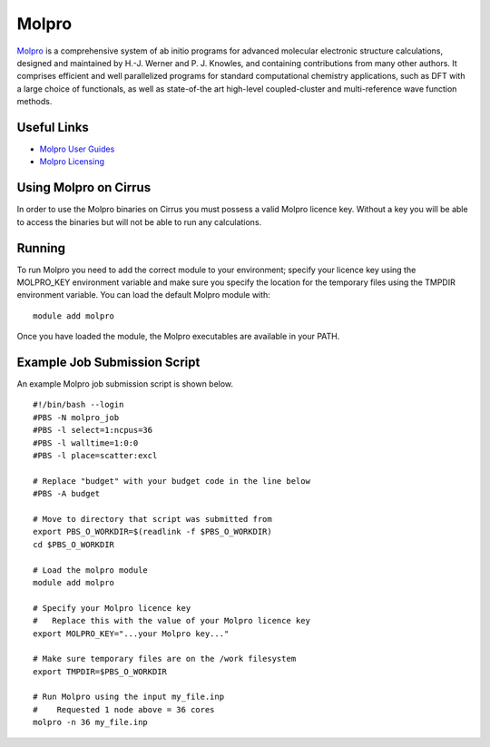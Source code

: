 Molpro
======

`Molpro <https://www.molpro.net/>`__  is a comprehensive system of ab initio programs for advanced molecular electronic structure calculations, designed and maintained by H.-J. Werner and P. J. Knowles, and containing contributions from many other authors. It comprises efficient and well parallelized programs for standard computational chemistry applications, such as DFT with a large choice of functionals, as well as state-of-the art high-level coupled-cluster and multi-reference wave function methods.

Useful Links
------------

* `Molpro User Guides <https://www.molpro.net/info/2015.1/doc/manual/index.html?portal=user&choice=User%27s+manual>`__
* `Molpro Licensing <https://www.molpro.net/info/products.php?portal=visitor&choice=Licence+types>`__

Using Molpro on Cirrus
----------------------

In order to use the Molpro binaries on Cirrus you must possess a valid Molpro licence key. Without a key you will be able to access the binaries but will not be able to run any calculations.

Running
-------

To run Molpro you need to add the correct module to your environment; specify your licence key using the MOLPRO_KEY environment variable and make sure you specify the location for the temporary files using the TMPDIR environment variable. You can load the default Molpro module with:

::
 
   module add molpro

Once you have loaded the module, the Molpro executables are available in your PATH.

Example Job Submission Script
-----------------------------

An example Molpro job submission script is shown below.

::

   #!/bin/bash --login
   #PBS -N molpro_job
   #PBS -l select=1:ncpus=36
   #PBS -l walltime=1:0:0
   #PBS -l place=scatter:excl
   
   # Replace "budget" with your budget code in the line below
   #PBS -A budget
   
   # Move to directory that script was submitted from
   export PBS_O_WORKDIR=$(readlink -f $PBS_O_WORKDIR)
   cd $PBS_O_WORKDIR
   
   # Load the molpro module 
   module add molpro
   
   # Specify your Molpro licence key
   #   Replace this with the value of your Molpro licence key
   export MOLPRO_KEY="...your Molpro key..."
   
   # Make sure temporary files are on the /work filesystem
   export TMPDIR=$PBS_O_WORKDIR
   
   # Run Molpro using the input my_file.inp
   #    Requested 1 node above = 36 cores
   molpro -n 36 my_file.inp
   
